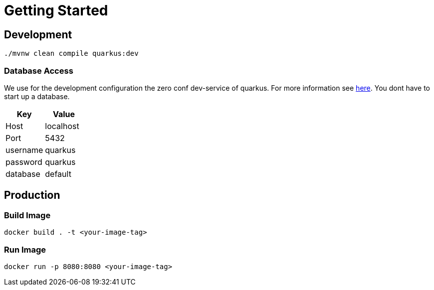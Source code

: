 = Getting Started

== Development

[source, shell script]
----
./mvnw clean compile quarkus:dev
----

=== Database Access

We use for the development configuration the zero conf dev-service of quarkus. For more information see link:zero-conf-database[here]. You dont have to start up a database.

|===
|Key | Value

|Host
|localhost

|Port
|5432

|username
|quarkus

|password
|quarkus

|database
|default
|===

== Production

=== Build Image

[source, shell script]
----
docker build . -t <your-image-tag>
----

=== Run Image

[source, shell script]
----
docker run -p 8080:8080 <your-image-tag>
----

